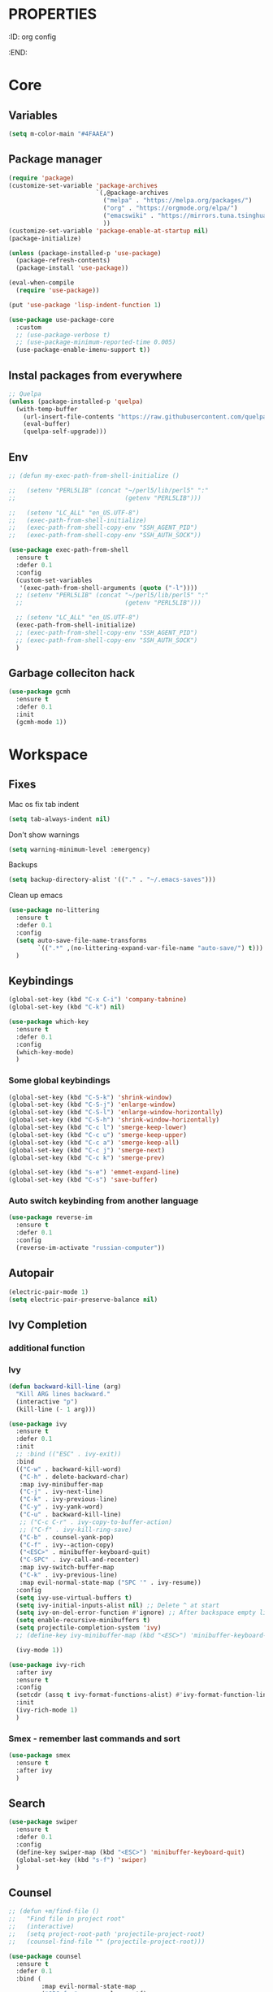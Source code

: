 * :PROPERTIES:
:ID:       org config
:END:

#+TITLE:
#+DESCRIOTION: My configuration in org mode format
#+ROAM_TAGS:
#+ID: org config
#+ACTIVE:


* Core
** Variables
#+BEGIN_SRC emacs-lisp
(setq m-color-main "#4FAAEA")
#+END_SRC

** Package manager
#+BEGIN_SRC emacs-lisp
  (require 'package)
  (customize-set-variable 'package-archives
                          `(,@package-archives
                            ("melpa" . "https://melpa.org/packages/")
                            ("org" . "https://orgmode.org/elpa/")
                            ("emacswiki" . "https://mirrors.tuna.tsinghua.edu.cn/elpa/emacswiki/")
                            ))
  (customize-set-variable 'package-enable-at-startup nil)
  (package-initialize)

  (unless (package-installed-p 'use-package)
    (package-refresh-contents)
    (package-install 'use-package))

  (eval-when-compile
    (require 'use-package))

  (put 'use-package 'lisp-indent-function 1)

  (use-package use-package-core
    :custom
    ;; (use-package-verbose t)
    ;; (use-package-minimum-reported-time 0.005)
    (use-package-enable-imenu-support t))
#+END_SRC

** Instal packages from everywhere
#+BEGIN_SRC emacs-lisp
  ;; Quelpa
  (unless (package-installed-p 'quelpa)
    (with-temp-buffer
      (url-insert-file-contents "https://raw.githubusercontent.com/quelpa/quelpa/master/quelpa.el")
      (eval-buffer)
      (quelpa-self-upgrade)))
#+END_SRC
** Env
#+BEGIN_SRC emacs-lisp
  ;; (defun my-exec-path-from-shell-initialize ()

  ;;   (setenv "PERL5LIB" (concat "~/perl5/lib/perl5" ":"
  ;;                              (getenv "PERL5LIB")))

  ;;   (setenv "LC_ALL" "en_US.UTF-8")
  ;;   (exec-path-from-shell-initialize)
  ;;   (exec-path-from-shell-copy-env "SSH_AGENT_PID")
  ;;   (exec-path-from-shell-copy-env "SSH_AUTH_SOCK"))

  (use-package exec-path-from-shell
    :ensure t
    :defer 0.1
    :config
    (custom-set-variables
     '(exec-path-from-shell-arguments (quote ("-l"))))
    ;; (setenv "PERL5LIB" (concat "~/perl5/lib/perl5" ":"
    ;;                            (getenv "PERL5LIB")))

    ;; (setenv "LC_ALL" "en_US.UTF-8")
    (exec-path-from-shell-initialize)
    ;; (exec-path-from-shell-copy-env "SSH_AGENT_PID")
    ;; (exec-path-from-shell-copy-env "SSH_AUTH_SOCK")
    )
#+END_SRC
** Garbage colleciton hack
#+BEGIN_SRC emacs-lisp
  (use-package gcmh
    :ensure t
    :defer 0.1
    :init
    (gcmh-mode 1))
#+END_SRC


* Workspace
** Fixes
Mac os fix tab indent
#+BEGIN_SRC emacs-lisp
  (setq tab-always-indent nil)

#+END_SRC

Don't show warnings
#+BEGIN_SRC emacs-lisp
(setq warning-minimum-level :emergency)
#+END_SRC

Backups
#+BEGIN_SRC emacs-lisp
(setq backup-directory-alist '(("." . "~/.emacs-saves")))
#+END_SRC
Clean up emacs
#+BEGIN_SRC emacs-lisp
  (use-package no-littering
    :ensure t
    :defer 0.1
    :config
    (setq auto-save-file-name-transforms
          `((".*" ,(no-littering-expand-var-file-name "auto-save/") t)))
    )
#+END_SRC




** Keybindings
#+BEGIN_SRC emacs-lisp
  (global-set-key (kbd "C-x C-i") 'company-tabnine)
  (global-set-key (kbd "C-k") nil)
#+END_SRC

#+BEGIN_SRC emacs-lisp
  (use-package which-key
    :ensure t
    :defer 0.1
    :config
    (which-key-mode)
    )
#+END_SRC
*** Some global keybindings
#+BEGIN_SRC emacs-lisp
(global-set-key (kbd "C-S-k") 'shrink-window)
(global-set-key (kbd "C-S-j") 'enlarge-window)
(global-set-key (kbd "C-S-l") 'enlarge-window-horizontally)
(global-set-key (kbd "C-S-h") 'shrink-window-horizontally)
(global-set-key (kbd "C-c l") 'smerge-keep-lower)
(global-set-key (kbd "C-c u") 'smerge-keep-upper)
(global-set-key (kbd "C-c a") 'smerge-keep-all)
(global-set-key (kbd "C-c j") 'smerge-next)
(global-set-key (kbd "C-c k") 'smerge-prev)

(global-set-key (kbd "s-e") 'emmet-expand-line)
(global-set-key (kbd "C-s") 'save-buffer)
#+END_SRC

*** Auto switch keybinding from another language
#+BEGIN_SRC emacs-lisp
  (use-package reverse-im
    :ensure t
    :defer 0.1
    :config
    (reverse-im-activate "russian-computer"))
#+END_SRC

** Autopair
#+BEGIN_SRC emacs-lisp
  (electric-pair-mode 1)
  (setq electric-pair-preserve-balance nil)
#+END_SRC


** Ivy Completion
*** additional function
*** Ivy
#+BEGIN_SRC emacs-lisp
  (defun backward-kill-line (arg)
    "Kill ARG lines backward."
    (interactive "p")
    (kill-line (- 1 arg)))

  (use-package ivy
    :ensure t
    :defer 0.1
    :init
    ;; :bind (("ESC" . ivy-exit))
    :bind
    (("C-w" . backward-kill-word)
     ("C-h" . delete-backward-char)
     :map ivy-minibuffer-map
     ("C-j" . ivy-next-line)
     ("C-k" . ivy-previous-line)
     ("C-y" . ivy-yank-word)
     ("C-u" . backward-kill-line)
     ;; ("C-c C-r" . ivy-copy-to-buffer-action)
     ;; ("C-f" . ivy-kill-ring-save)
     ("C-b" . counsel-yank-pop)
     ("C-f" . ivy--action-copy)
     ("<ESC>" . minibuffer-keyboard-quit)
     ("C-SPC" . ivy-call-and-recenter)
     :map ivy-switch-buffer-map
     ("C-k" . ivy-previous-line)
     :map evil-normal-state-map ("SPC '" . ivy-resume))
    :config
    (setq ivy-use-virtual-buffers t)
    (setq ivy-initial-inputs-alist nil) ;; Delete ^ at start
    (setq ivy-on-del-error-function #'ignore) ;; After backspace empty line prevent exit buffer
    (setq enable-recursive-minibuffers t)
    (setq projectile-completion-system 'ivy)
    ;; (define-key ivy-minibuffer-map (kbd "<ESC>") 'minibuffer-keyboard-quit)

    (ivy-mode 1))

  (use-package ivy-rich
    :after ivy
    :ensure t
    :config
    (setcdr (assq t ivy-format-functions-alist) #'ivy-format-function-line)
    :init
    (ivy-rich-mode 1)
    )
#+END_SRC

#+RESULTS:
: t


*** Smex - remember last commands and sort
#+BEGIN_SRC emacs-lisp
  (use-package smex
    :ensure t
    :after ivy
    )
#+END_SRC

** Search
#+BEGIN_SRC emacs-lisp
  (use-package swiper
    :ensure t
    :defer 0.1
    :config
    (define-key swiper-map (kbd "<ESC>") 'minibuffer-keyboard-quit)
    (global-set-key (kbd "s-f") 'swiper)
    )

#+END_SRC
** Counsel
#+BEGIN_SRC emacs-lisp
  ;; (defun +m/find-file ()
  ;;   "Find file in project root"
  ;;   (interactive)
  ;;   (setq project-root-path 'projectile-project-root)
  ;;   (counsel-find-file "" (projectile-project-root)))
#+END_SRC


#+BEGIN_SRC emacs-lisp
  (use-package counsel
    :ensure t
    :defer 0.1
    :bind (
           :map evil-normal-state-map
           ("SPC f r" . counsel-recentf)
           ("SPC SPC" . counsel-projectile-find-file)
           ("SPC /" . counsel-projectile-rg)
           :map counsel-mode-map
           ("C-k" . nil)
           )
    :config
    (define-key counsel-mode-map (kbd "C-k") 'ivy-previous-line-or-history)
    ;; (setq counsel-ag-base-command "ag --vimgrep -a %s")
    (counsel-mode 1)
    )


  (defun my-ivy-with-thing-at-point (cmd &optional dir)
    "Wrap a call to CMD with setting "
    (let ((ivy-initial-inputs-alist
           (list
            (cons cmd (thing-at-point 'symbol)))))
      (funcall cmd nil dir)))

  (defun counsel-projectile-rg-at-point ()
    "Ivy version of `projectile-rg', using."
    (interactive)
    (my-ivy-with-thing-at-point
     'counsel-projectile-rg
     ))

  (defun my-counsel-ag-from-here (&optional dir)
    "Start ag but from the directory the file is in (otherwise I would
          be using git-grep)."
    (interactive "D")
    (my-ivy-with-thing-at-point
     'counsel-rg
     (or dir (file-name-directory (buffer-file-name)))))

  (defun my-counsel-git-grep ()
    (interactive)
    (my-ivy-with-thing-at-point
     'counsel-git-grep))

  (use-package counsel-projectile
    :ensure t
    :after counsel
    :bind (
           :map evil-normal-state-map
           ;; ("SPC *" . my-counsel-ag-from-here)
           ("SPC f p" . counsel-projectile-recentf)
           ("SPC f P" . counsel-projectile-switch-project)
           ("SPC *" . my-counsel-git-grep))
    )
#+END_SRC

#+RESULTS:
: my-counsel-git-grep

** Perspective
#+BEGIN_SRC emacs-lisp
  (use-package perspective
    :ensure t
    :defer 0.1
    ;; :bind (:map evil-normal-state-map
    ;;             ("SPC TAB r" . persp-rename)
    ;;             ("SPC TAB n" . persp-next)
    ;;             ("SPC TAB p" . persp-prev)
    ;;             ("SPC TAB s" . persp-switch)
    ;;             ("SPC b b" . persp-ivy-switch-buffer)
    ;;             ("SPC TAB d" . persp-kill))   ; or use a nicer switcher, see below
    :init
    (persp-mode)
    :config
    (setq persp-state-default-file "~/.emacs.d/perspective_save")
    ;; Load all perspectives from the save file, and enable persp-mode.
    (persp-state-load "~/.emacs.d/perspective_save")
    (persp-switch "main")
    ;; Automatically save perspective session when Emacs exists.
    (add-hook 'kill-emacs-hook #'persp-state-save)
    )
#+END_SRC

#+RESULTS:
: persp-kill



** Treemacs
#+BEGIN_SRC emacs-lisp
  (use-package treemacs
    :ensure t
    :defer 0.1
    ;; :bind (:map treemacs-mode-map
    ;;             ("w" . treemacs-set-width)
    ;;             ("r" . treemacs-refresh)
    ;;             ("R" . treemacs-rename)
    ;;             ("yp" . treemacs-copy-absolute-path-at-point)
    ;;             ("SPC o p"   . treemacs)
    ;;             )
    :config
    (evil-define-key 'treemacs treemacs-mode-map (kbd "SPC o p") #'treemacs)
    (setq treemacs-width 50))


    (use-package treemacs-evil
      ;; :after (treemacs evil)
      :defer 0.1
      :ensure t
      :bind (:map evil-normal-state-map
                  ("SPC o p"   . treemacs)
                  ("SPC o P" . treemacs-find-file)))

    (use-package treemacs-projectile
      :after (treemacs projectile)
      :ensure t)


    (use-package treemacs-magit
      :after (treemacs magit)
      :ensure t)
#+END_SRC

** Projectile
#+BEGIN_SRC emacs-lisp
  (use-package projectile
    :ensure t
    :defer 0.1
    :custom
    ;; (projectile-enable-caching t)
    (projectile-track-known-projects-automatically nil)
    :init
    (projectile-global-mode +1)
    :config
    ;; (setq-default
    ;;  projectile-cache-file (expand-file-name ".projectile-cache" user-emacs-directory)
    ;;  projectile-known-projects-file (expand-file-name ".projectile-bookmarks" user-emacs-directory))
    (setq projectile-globally-ignored-files
          (append '(".pyc"
                    ".class"
                    "~")
                  projectile-globally-ignored-files))
    )
#+END_SRC

#+RESULTS:
: counsel-projectile-switch-project


** Evil - vim like navigation
Functions for evil binding
#+BEGIN_SRC emacs-lisp
  (defun kill-other-buffers ()
    "Kill all other buffers."
    (interactive)
    (mapc 'kill-buffer 
          (delq (current-buffer) 
                (remove-if-not 'buffer-file-name (buffer-list)))))
#+END_SRC
#+BEGIN_SRC emacs-lisp
  (use-package evil
    :ensure t
    :after evil-leader
    :bind
    (:map evil-normal-state-map
          ("SPC ." . find-file)
          ("SPC h v" . describe-variable)
          ("SPC h f" . describe-function)
          ("SPC b O" . kill-other-buff)
          ("SPC o t" . vterm-toggle-cd)
          ("SPC t l" . global-display-line-numbers-mode)
          ("SPC RET" . counsel-bookmark)
          ("SPC b n" . evil-buffer-new)
          ("SPC q" . kill-current-buffer)
          ;; Perspective keybindings
          ("SPC TAB r" . persp-rename)
          ("SPC TAB n" . persp-next)
          ("SPC TAB p" . persp-prev)
          ("SPC TAB s" . persp-switch)
          ("C-u" . evil-scroll-up)
          ("SPC b b" . persp-ivy-switch-buffer)
          ("SPC TAB d" . persp-kill)
          ("f" . avy-goto-char))
    :init
    (setq evil-want-keybinding nil)
    :config
    (setq-default evil-kill-on-visual-paste nil)
    (global-evil-leader-mode 1)
    ;; (setq evil-want-C-u-scroll t)
    (evil-mode 1)
    )
#+END_SRC

#+RESULTS:
: avy-goto-char

#+BEGIN_SRC emacs-lisp
  (use-package evil-matchit
    :ensure t
    :after evil-mode
    :init
    ;; :config
    ;; (evilmi-load-plugin-rules '(mhtml-mode) '(ng2-html-mode ng2-html))
    ;; (evilmi-load-plugin-rules '(html-mode) '(ng2-html-mode ng2-html))
    )
  (evilmi-load-plugin-rules '(ng2-html-mode) '(html))
  (global-evil-matchit-mode 1)
#+END_SRC

#+BEGIN_SRC emacs-lisp
  (use-package evil-collection
    :ensure t
    :after evil
    :config
    (evil-collection-init)
    )
#+END_SRC

#+BEGIN_SRC emacs-lisp
  (use-package evil-commentary
    :after evil
    :ensure t
    :config
    (evil-commentary-mode))
#+END_SRC

#+BEGIN_SRC emacs-lisp
  (use-package evil-surround
    :ensure t
    :defer 0.1
    :config (global-evil-surround-mode 1))
#+END_SRC


#+BEGIN_SRC emacs-lisp
  (use-package evil-leader
    :ensure t
    :defer 0.1
    :config
    (evil-leader/set-key
      "f" 'evil-find-char
      "b" 'evilem-motion-previous-line
      "p" 'prettier-prettify
      "k" 'save-buffer-without-dtw

      "d" 'dup-debug

      "o" 'org-mode
      "q" 'kill-current-buffer
      "v" 'vterm
      "`" 'vterm-toggle-cd
      "i" 'git-messenger:popup-message
      ;; "t" 'google-translate-at-point
      "t" 'google-translate-smooth-translate
      "T" 'google-translate-query-translate

      "a" 'counsel-org-agenda-headlines
      "c" 'dired-create-empty-file
      "p" 'my-format-all
      "s" 'publish-org-blog
      "g" 'dogears-go

      "h" 'lsp-ui-doc-show
      "e" 'lsp-treemacs-errors-list
      "r" 'treemacs-select-window
      )

    )
#+END_SRC
** AVY fast navigation
#+BEGIN_SRC emacs-lisp
  (use-package avy
    :ensure t
    :defer 0.1
    )
#+END_SRC

** Translate
#+BEGIN_SRC emacs-lisp
  (use-package google-translate
    :ensure t
    :defer 0.2
    :custom
    (google-translate-backend-method 'curl)
    :bind (:map google-translate-minibuffer-keymap
                ("C-j" . google-translate-next-translation-direction)
                ("C-k" . google-translate-next-translation-direction))
    :config
    (require 'google-translate-smooth-ui)
    (setq google-translate-translation-directions-alist
          '(("en" . "ru") ("ru" . "en")))
    (defun google-translate--search-tkk () "Search TKK." (list 430675 2721866130)))
#+END_SRC


** Bookmarks
#+BEGIN_SRC emacs-lisp
  (use-package bm
    :ensure t
    :defer 0.2
    :init
    (global-set-key (kbd "s-b") 'bm-toggle)
    (global-set-key (kbd "C-M-n") 'bm-next)
    (global-set-key (kbd "C-M-p") 'bm-previous)
    :config
    (setq bm-face
          '((((class grayscale)
              (background light)) (:background nil))
            (((class grayscale)
              (background dark))  (:background nil))
            (((class color)
              (background light)) (:foreground "red" :background nil))
            (((class color)
              (background dark))  (:foreground "red" :background nil)))
          )
    (define-key global-map [f8] 'bookmark-jump)
    (define-key global-map [f9] 'bookmark-set)


    (setq bookmark-default-file "~/.emacs.d/bookmarks")  ;;define file to use.
    (setq bookmark-save-flag 1)  ;save bookmarks to .emacs.bmk after each entry
    )
#+END_SRC


** Spellcheck
#+BEGIN_SRC emacs-lisp
  (setq ispell-program-name "aspell")
  ;; You could add extra option "--camel-case" for since Aspell 0.60.8
  ;; @see https://github.com/redguardtoo/emacs.d/issues/796
  (setq ispell-extra-args '("--sug-mode=ultra" "--lang=en_US" "--run-together" "--run-together-limit=16"))
#+END_SRC
Enable fllyspell for all texts modes

 #+BEGIN_SRC emacs-lisp
   (add-hook 'text-mode-hook 'flyspell-mode)
   (add-hook 'prog-mode-hook 'flyspell-prog-mode)
 #+END_SRC
 
*** Another spellchecker
 #+BEGIN_SRC emacs-lisp
   (use-package spell-fu
     :ensure t
     :defer 0.1
     ;; :init
     ;; (global-spell-fu-mode)
     :config
     (setq ispell-personal-dictionar "~/tmp)")
     (setq ispell-program-name "aspell")
     (setq ispell-dictionary "en")
     (setq-default spell-fu-faces-include
                   '(tree-sitter-hl-face:comment
                     tree-sitter-hl-face:doc
                     tree-sitter-hl-face:string
                     tree-sitter-hl-face:method
                     tree-sitter-hl-face:constant
                     tree-sitter-hl-face:function
                     tree-sitter-hl-face:variable
                     tree-sitter-hl-face:arguments
                     font-lock-comment-face
                     font-lock-doc-face
                     font-lock-string-face))
     )
 #+END_SRC

*** Automatic language picker
#+BEGIN_SRC emacs-lisp
  (use-package guess-language
    :ensure t
    :defer 0.1
    :config
    (setq guess-language-languages '(en ru))
    (setq guess-language-min-paragraph-length 35)
    )
#+END_SRC


** Rest client
#+BEGIN_SRC emacs-lisp
  (use-package restclient
    :ensure t
    :defer 0.1
    )
#+END_SRC

** GIT
#+BEGIN_SRC emacs-lisp
  (use-package git-gutter
    :ensure t
    :defer t
    :init
    (global-git-gutter-mode)
    (global-set-key (kbd "C-x p") 'git-gutter:previous-hunk)
    (global-set-key (kbd "C-x n") 'git-gutter:next-hunk)
    )
  (use-package git-gutter-fringe
    :ensure t
    :diminish git-gutter-mode
    :after git-gutter
    :demand fringe-helper
    :config
    ;; subtle diff indicators in the fringe
    ;; places the git gutter outside the margins.
    (setq-default fringes-outside-margins t)
    ;; thin fringe bitmaps
    (define-fringe-bitmap 'git-gutter-fr:added
      [224 224 224 224 224 224 224 224 224 224 224 224 224 224 224 224 224 224 224 224 224 224 224 224 224]
      nil nil 'center)
    (define-fringe-bitmap 'git-gutter-fr:modified
      [224 224 224 224 224 224 224 224 224 224 224 224 224 224 224 224 224 224 224 224 224 224 224 224 224]
      nil nil 'center)
    (define-fringe-bitmap 'git-gutter-fr:deleted
      [0 0 0 0 0 0 0 0 0 0 0 0 0 128 192 224 240 248]
      nil nil 'center))
#+END_SRC
  
#+BEGIN_SRC emacs-lisp
  (use-package magit
    :ensure t
    :defer t
    :bind
    (:map evil-normal-state-map
          ("SPC g g" . magit-status)
          :map magit-mode-map
          ("1" . nil)
          ("2" . nil)
          ("3" . nil)
          ("4" . nil))
    :config
    ;; Keymaps for exiting minibuffers like evil
    (define-key transient-map        "q" 'transient-quit-one)
    (define-key transient-edit-map   "q" 'transient-quit-one)
    (define-key transient-sticky-map "q" 'transient-quit-seq)
    ;; (setq magit-display-buffer-function #'magit-display-buffer-fullframe-status-v1)
    (setq magit-display-buffer-function #'magit-display-buffer-same-window-except-diff-v1)

    ;; (setq magit-git-debug t)
    ;; Open remote repo
    (defun parse-url (url)
      "convert a git remote location as a HTTP URL"
      (if (string-match "^http" url)
          url
        (replace-regexp-in-string "\\(.*\\)@\\(.*\\):\\(.*\\)\\(\\.git?\\)"
                                  "https://\\2/\\3"
                                  url)))
    (defun magit-open-repo ()
      "open remote repo URL"
      (interactive)
      (let ((url (magit-get "remote" "origin" "url")))
        (progn
          (browse-url (parse-url url))
          (message "opening repo %s" url))))


    (add-hook 'magit-mode-hook
              (lambda ()
                (local-set-key (kbd "o") 'magit-open-repo)))

    (defun forge-browse-buffer-file ()
      (interactive
       (browse-url
        (let
            ((rev (magit-get-current-branch))
             (repo (forge-get-repository 'stub))
             (file (file-relative-name buffer-file-name (projectile-project-root))))
          (forge--format repo "https://%h/%o/%n/blob/%r/%f"
                         `((?r . ,rev) (?f . ,file)))))))
    (defun ediff-copy-both-to-C ()
      (interactive)
      (ediff-copy-diff ediff-current-difference nil 'C nil
                       (concat
                        (ediff-get-region-contents ediff-current-difference 'A ediff-control-buffer)
                        (ediff-get-region-contents ediff-current-difference 'B ediff-control-buffer))))
    (defun add-d-to-ediff-mode-map () (define-key ediff-mode-map "d" 'ediff-copy-both-to-C))
    (add-hook 'ediff-keymap-setup-hook 'add-d-to-ediff-mode-map)

    )

  (use-package forge
    :ensure t
    :after magit
    :config
    ;; (setq auth-sources '((:source "~/.authinfo")))
    (setq auth-sources '("~/.authinfo"))
    (push '("git.palex-soft.com" "git.palex-soft.com/api/v4"
            "gpalex" forge-gitlab-repository)
          forge-alist)
    (add-to-list 'ghub-insecure-hosts "git.palex-soft.com/api/v4")
    )


  (use-package pretty-hydra
    :after git-messenger
    :ensure t
    :bind ("<f6>" . toggles-hydra/body)
    :config
    (setq centaur-icon t)                          ;
    (defun icons-displayable-p ()
      "Return non-nil if `all-the-icons' is displayable."
      (and centaur-icon
           (display-graphic-p)
           (require 'all-the-icons nil t)))
    (cl-defun pretty-hydra-title (title &optional icon-type icon-name
                                        &key face height v-adjust)
      "Add an icon in the hydra title."
      (let ((face (or face `(:foreground ,(face-background 'highlight))))
            (height (or height 1.0))
            (v-adjust (or v-adjust 0.0)))
        (concat
         (when (and (icons-displayable-p) icon-type icon-name)
           (let ((f (intern (format "all-the-icons-%s" icon-type))))
             (when (fboundp f)
               (concat
                (apply f (list icon-name :face face :height height :v-adjust v-adjust))
                " "))))
         (propertize title 'face face)))))

  (use-package git-messenger
    :ensure t
    :defer 0.1
    :bind (:map vc-prefix-map
                ("p" . git-messenger:popup-message)
                :map git-messenger-map
                ("m" . git-messenger:copy-message))
    :config
    (setq git-messenger:show-detail t
          git-messenger:use-magit-popup t)
    ;; :config
    (with-no-warnings
      (with-eval-after-load 'hydra
        (defhydra git-messenger-hydra (:color blue)
          ("s" git-messenger:popup-show "show")
          ("c" git-messenger:copy-commit-id "copy hash")
          ("m" git-messenger:copy-message "copy message")
          ("," (catch 'git-messenger-loop (git-messenger:show-parent)) "go parent")
          ("q" git-messenger:popup-close "quit")))

      (defun my-git-messenger:format-detail (vcs commit-id author message)
        (if (eq vcs 'git)
            (let ((date (git-messenger:commit-date commit-id))
                  (colon (propertize ":" 'face 'font-lock-comment-face)))
              (concat
               (format "%s%s %s \n%s%s %s\n%s  %s %s \n"
                       (propertize "Commit" 'face 'font-lock-keyword-face) colon
                       (propertize (substring commit-id 0 8) 'face 'font-lock-comment-face)
                       (propertize "Author" 'face 'font-lock-keyword-face) colon
                       (propertize author 'face 'font-lock-string-face)
                       (propertize "Date" 'face 'font-lock-keyword-face) colon
                       (propertize date 'face 'font-lock-string-face))
               (propertize (make-string 38 ?─) 'face 'font-lock-comment-face)
               message
               (propertize "\nPress q to quit" 'face '(:inherit (font-lock-comment-face italic)))))
          (git-messenger:format-detail vcs commit-id author message)))

      (defun my-git-messenger:popup-message ()
        "Popup message with `posframe', `pos-tip', `lv' or `message', and dispatch actions with `hydra'."
        (interactive)
        (let* ((vcs (git-messenger:find-vcs))
               (file (buffer-file-name (buffer-base-buffer)))
               (line (line-number-at-pos))
               (commit-info (git-messenger:commit-info-at-line vcs file line))
               (commit-id (car commit-info))
               (author (cdr commit-info))
               (msg (git-messenger:commit-message vcs commit-id))
               (popuped-message (if (git-messenger:show-detail-p commit-id)
                                    (my-git-messenger:format-detail vcs commit-id author msg)
                                  (cl-case vcs
                                    (git msg)
                                    (svn (if (string= commit-id "-")
                                             msg
                                           (git-messenger:svn-message msg)))
                                    (hg msg)))))
          (setq git-messenger:vcs vcs
                git-messenger:last-message msg
                git-messenger:last-commit-id commit-id)
          (run-hook-with-args 'git-messenger:before-popup-hook popuped-message)
          (git-messenger-hydra/body)
          (cond ((and (fboundp 'posframe-workable-p) (posframe-workable-p))
                 (let ((buffer-name "*git-messenger*"))
                   (posframe-show buffer-name
                                  :string popuped-message
                                  :left-fringe 8
                                  :right-fringe 8
                                  ;; :poshandler #'posframe-poshandler-window-top-right-corner
                                  :poshandler #'posframe-poshandler-window-top-right-corner
                                  ;; Position broken with xwidgets and emacs 28
                                  ;; :position '(-1 . 0)
                                  :y-pixel-offset 20
                                  :x-pixel-offset -20
                                  :internal-border-width 2
                                  :lines-truncate t
                                  :internal-border-color (face-foreground 'font-lock-comment-face)
                                  :accept-focus nil)
                   (unwind-protect
                       (push (read-event) unread-command-events)
                     (posframe-delete buffer-name))))
                ((and (fboundp 'pos-tip-show) (display-graphic-p))
                 (pos-tip-show popuped-message))
                ((fboundp 'lv-message)
                 (lv-message popuped-message)
                 (unwind-protect
                     (push (read-event) unread-command-events)
                   (lv-delete-window)))
                (t (message "%s" popuped-message)))
          (run-hook-with-args 'git-messenger:after-popup-hook popuped-message)))
      (advice-add #'git-messenger:popup-close :override #'ignore)
      ;; (advice-add #'git-messenger:popup-close :override #'(setq modal-opened 0))
      (advice-add #'git-messenger:popup-message :override #'my-git-messenger:popup-message)))
#+END_SRC

#+RESULTS:
: git-messenger:copy-message

*** Timemachine
#+BEGIN_SRC emacs-lisp
  (use-package git-timemachine
    :ensure t
    :bind (:map evil-normal-state-map ("SPC g t" . git-timemachine))
    :defer 0.1)
#+END_SRC

*** Smerge
#+BEGIN_SRC emacs-lisp
(defun smerge-try-smerge ()
  (save-excursion
    (goto-char (point-min))
    (when (re-search-forward "^<<<<<<< " nil t)
      (require 'smerge-mode)
      (smerge-mode 1))))
(add-hook 'find-file-hook 'smerge-try-smerge t)
(add-hook 'after-revert-hook 'smerge-try-smerge t)
#+END_SRC


** Undo
#+BEGIN_SRC emacs-lisp
  (use-package undo-tree
    :ensure t
    :after evil
    :config
    (setq undo-tree-auto-save-history t)
    (setq undo-tree-history-directory-alist '(("." . "~/tmp/undo")))
    (global-undo-tree-mode)
    (evil-set-undo-system 'undo-tree)
    )
#+END_SRC

** Terminal
#+BEGIN_SRC emacs-lisp
  (use-package vterm
    :ensure t
    :defer 0.1)

  (use-package vterm-toggle
    :ensure t
    :defer t
    :after vterm
    :config
    (setq vterm-toggle-scope 'project)
    )
#+END_SRC

** Recent files
#+BEGIN_SRC emacs-lisp
  (use-package recentf
    :ensure t
    :defer 0.1
    :config (progn (setq recentf-auto-cleanup 'never
                         recentf-max-menu-items 50
                         recentf-max-saved-items 400
                         recentf-save-file
                         (expand-file-name ".recentf" user-emacs-directory))
                   (recentf-mode t)
                   (add-hook 'find-file-hook 'recentf-save-list)
                   ))
#+END_SRC

** Folding
*** Global folding
#+BEGIN_SRC emacs-lisp
    ;; (define-globalized-minor-mode global-hs-minor-mode
    ;;   hs-minor-mode hs-minor-mode)

    ;; (global-hs-minor-mode 1)

    (use-package origami
      :ensure t
      :defer 0.t
      :init
      (global-origami-mode 1)
      )
#+END_SRC
*** Html Folding
#+BEGIN_SRC emacs-lisp
(defun mhtml-forward (arg)
  (interactive "P")
  (pcase (get-text-property (point) 'mhtml-submode)
    ('nil (sgml-skip-tag-forward 1))
    (submode (forward-sexp))))

;; Adds the tag and curly-brace detection to hs-minor-mode for mhtml.
(add-to-list 'hs-special-modes-alist
             '(mhtml-mode
               "{\\|<[^/>]*?"
               "}\\|</[^/>]*[^/]>"
               "<!--"
               mhtml-forward
               nil))
#+END_SRC
** Seeesions
#+BEGIN_SRC emacs-lisp
  ;; (use-package session
  ;;   :ensure t
  ;;   :defer 0.1
  ;;   :config
  ;;   (add-hook 'after-init-hook 'session-initialize)
  ;;   )
      #+END_SRC



* Visual
** Colors
*** Highlight color of hex strings
#+BEGIN_SRC emacs-lisp
  (use-package rainbow-mode
    :ensure t
    :hook ((css-mode . rainbow-mode) (scss-mode . rainbow-mode) ())
    :defer 0.1
    :config
    )
  #+END_SRC
*** Brackets color
#+BEGIN_SRC emacs-lisp
  (use-package rainbow-delimiters
    :hook ((go-mode typescript-mode js-mode scss-mode json-mode) . rainbow-delimiters-mode)
    :ensure t
    :defer 0.1)
#+END_SRC


** Theme
#+BEGIN_SRC emacs-lisp

  (use-package doom-themes
    :ensure t
    :defer 0.1
    :config
    ;; Global settings (defaults)
    (setq doom-themes-enable-bold t    ; if nil, bold is universally disabled
    doom-themes-enable-italic t) ; if nil, italics is universally disabled
    (load-theme 'doom-moonlight t)

    ;; Enable flashing mode-line on errors
    (doom-themes-visual-bell-config)
    ;; Enable custom neotree theme (all-the-icons must be installed!)
    (doom-themes-neotree-config)
    ;; or for treemacs users
    (setq doom-themes-treemacs-theme "doom-atom") ; use "doom-colors" for less minimal icon theme
    (doom-themes-treemacs-config)
    ;; Corrects (and improves) org-mode's native fontification.
    ;; (doom-themes-org-config)

    :bind (:map evil-normal-state-map ("SPC h t" . load-theme))
    )
#+END_SRC

*** Theme switcher
#+BEGIN_SRC emacs-lisp
  (use-package heaven-and-hell
    :ensure t
    :after doom-themes
    :config
    (setq heaven-and-hell-theme-type 'dark) ;; Omit to use light by default
    (setq heaven-and-hell-themes
          ;; '((light . zaiste)
          '((light . zaiste)
            (dark . doom-moonlight))) ;; Themes can be the list: (dark . (tsdh-dark wombat))
    ;; Optionall, load themes without asking for confirmation.
    (setq heaven-and-hell-load-theme-no-confirm t)
    :hook (after-init . heaven-and-hell-init-hook)
    :bind (("C-c <f6>" . heaven-and-hell-load-default-theme)
           ("<f5>" . heaven-and-hell-toggle-theme)))
#+END_SRC

**


** Configs
#+BEGIN_SRC emacs-lisp
  (scroll-bar-mode -1)
  (menu-bar-mode -1)
  (if window-system
      (tool-bar-mode -1)
    )
  (setq inhibit-splash-screen t)
  (set-default 'truncate-lines t)
  (add-to-list 'default-frame-alist '(ns-transparent-titlebar . t))
  (set-frame-parameter (selected-frame) 'alpha '(90 . 90))
  (add-to-list 'default-frame-alist '(alpha . (90 . 90)))
  (setq-default left-margin-width 4 right-margin-width 4)

#+END_SRC
** Fonts and ligatures
#+BEGIN_SRC emacs-lisp
  (use-package unicode-fonts
    :ensure t
    :config
    (unicode-fonts-setup))


  (set-frame-font "JetBrainsMono Nerd Font 14" nil t)

  ;; Ligatures
  (defconst jetbrains-ligature-mode--ligatures
    '("-->" "//" "/**" "/*" "*/" "<!--" ":=" "->>" "<<-" "->" "<-"
      "<=>" "==" "!=" "<=" ">=" "=:=" "!==" "&&" "||" "..." ".."
      "|||" "///" "&&&" "===" "++" "--" "=>" "|>" "<|" "||>" "<||"
      "|||>" "<|||" ">>" "<<" "::=" "|]" "[|" "{|" "|}"
      "[<" ">]" ":?>" ":?" "/=" "[||]" "!!" "?:" "?." "::"
      "+++" "??" "###" "##" ":::" "####" ".?" "?=" "=!=" "<|>"
      "<:" ":<" ":>" ">:" "<>" "***" ";;" "/==" ".=" ".-" "__"
      "=/=" "<-<" "<<<" ">>>" "<=<" "<<=" "<==" "<==>" "==>" "=>>"
      ">=>" ">>=" ">>-" ">-" "<~>" "-<" "-<<" "=<<" "---" "<-|"
      "<=|" "/\\" "\\/" "|=>" "|~>" "<~~" "<~" "~~" "~~>" "~>"
      "<$>" "<$" "$>" "<+>" "<+" "+>" "<*>" "<*" "*>" "</>" "</" "/>"
      "<->" "..<" "~=" "~-" "-~" "~@" "^=" "-|" "_|_" "|-" "||-"
      "|=" "||=" "#{" "#[" "]#" "#(" "#?" "#_" "#_(" "#:" "#!" "#="
      "&="))

  (sort jetbrains-ligature-mode--ligatures (lambda (x y) (> (length x) (length y))))

  (dolist (pat jetbrains-ligature-mode--ligatures)
    (set-char-table-range composition-function-table
                          (aref pat 0)
                          (nconc (char-table-range composition-function-table (aref pat 0))
                                 (list (vector (regexp-quote pat)
                                               0
                                               'compose-gstring-for-graphic)))))

#+END_SRC
** Icons for dependencies
#+BEGIN_SRC emacs-lisp

  (use-package all-the-icons
    :ensure t
    :defer 0.5s)

  (use-package all-the-icons-ivy
    :init (add-hook 'after-init-hook 'all-the-icons-ivy-setup))

  (use-package all-the-icons-dired
    :ensure t
    :defer 0.2)

  (use-package treemacs-icons-dired
    :after (treemacs dired)
    :ensure t
    :config (treemacs-icons-dired-mode))

  (use-package all-the-icons-ivy-rich
    :ensure t
    :after (counsel-projectile)
    :init
    (all-the-icons-ivy-rich-mode 1))

#+END_SRC
** Modeline
#+BEGIN_SRC emacs-lisp
  (use-package doom-modeline
    :ensure t
    :defer t
    :init
    (doom-modeline-mode 1)
    :config
    (setq doom-modeline-project-detection 'project)
    (setq doom-modeline-icon (display-graphic-p))
    (setq auto-revert-check-vc-info t)
    (setq doom-modeline-major-mode-icon t)
    (setq doom-modeline-major-mode-color-icon t)
    (setq doom-modeline-buffer-file-name-style 'file-name)
    )
#+END_SRC

Very imporant cat
#+BEGIN_SRC emacs-lisp
  (use-package nyan-mode
    :init
    (nyan-mode))
#+END_SRC

** Ivy posframe
#+BEGIN_SRC emacs-lisp
  (use-package ivy-posframe
    :ensure t
    :after ivy
    :diminish
    :custom-face
    (ivy-posframe-border ((t (:background ,m-color-main))))
    :init
    (ivy-posframe-mode 1)
    :config
    (setq ivy-posframe-display-functions-alist '((t . ivy-posframe-display))
          ivy-posframe-height-alist '((t . 20))
          ivy-posframe-height 20
          ;; ivy-posframe-border (t (:background m-color-main))
          ivy-posframe-parameters '((internal-border-width . 2) (left-fringe . 18) (right-fringe . 18) )
          )
    (defun ivy-posframe-get-size ()
      "The default functon used by `ivy-posframe-size-function'."
      (list
       :height ivy-posframe-height
       :width ivy-posframe-width
       :min-height (or ivy-posframe-min-height
                       (let ((height (+ ivy-height 1)))
                         (min height (or ivy-posframe-height height))))
       :min-width (or ivy-posframe-min-width
                      (let ((width (round (* (frame-width) 0.85))))
                        (min width (or ivy-posframe-width width))))))

    )
#+END_SRC

#+RESULTS:
: t

** Time track
#+BEGIN_SRC emacs-lisp
  (use-package wakatime-mode
    :ensure t
    :config
    (global-wakatime-mode)
    )
#+END_SRC
** Indent guide
#+BEGIN_SRC emacs-lisp
  (use-package indent-guide
    :ensure t
    :defer 0.1
    :init
    (indent-guide-global-mode 1)
    :custom-face
    (indent-guide-face ((t (:foreground "#7592e8" :slant normal))))

    :config
    (setq indent-guide-threshold 0)
    (setq indent-guide-char "¦")
    ;; (set-face-attribute 'indent-guide-face nil
    ;;                     :foreground "#d2ecff")

    ;; (set-face-foreground 'indent-guide-face "red")
    (add-hook 'ng2-html-mode 'indent-guide-mode)
    (add-hook 'ng2-ts-mode 'indent-guide-mode)
    (add-hook 'yaml-mode 'indent-guide-mode)
    (add-hook 'html-mode 'indent-guide-mode)
    (add-hook 'python-mode 'indent-guide-mode)
    (add-hook 'web-mode 'indent-guide-mode)
    (add-hook 'scss-mode 'indent-guide-mode)
    (add-hook 'css-mode 'indent-guide-mode)
    (add-hook 'go-mode 'indent-guide-mode)
    )
#+END_SRC
** Presentation
#+BEGIN_SRC emacs-lisp
  (use-package presentation
    :ensure t
    :bind (:map evil-normal-state-map ("SPC t b" . presentation-mode))
    :defer 0.1)
#+END_SRC


* Programming
** Common
#+BEGIN_SRC emacs-lisp
  (setq-default tab-width 2)
#+END_SRC
** Tree sitter, better syntax highlight
#+BEGIN_SRC emacs-lisp
  (use-package tree-sitter-langs
    :ensure t
    :defer 0.1
    )
  (use-package tree-sitter
    :ensure t
    :after tree-sitter-langs
    :hook ((typescript-mode . tree-sitter-hl-mode)
           (js-mode . tree-sitter-hl-mode)
           (go-mode . tree-sitter-hl-mode)
           (python-mode . tree-sitter-hl-mode)
           (ng2-mode . tree-sitter-hl-mode))
    :config
    (setq js-indent-level 2)
    (push '(ng2-html-mode . html) tree-sitter-major-mode-language-alist)
    (push '(ng2-ts-mode . typescript) tree-sitter-major-mode-language-alist)
    (global-tree-sitter-mode)
    )
#+END_SRC
** Highlight todo
#+BEGIN_SRC emacs-lisp
  (use-package hl-todo
    :ensure t
    :defer 0.1
    :config
    (setq hl-todo-keyword-faces
          '(("TODO"   . "#FF0000")
            ("FIXME"  . "#FF0000")
            ("DEBUG"  . "#A020F0")
            ("GOTCHA" . "#FF4500")
            ("STUB"   . "#1E90FF")))
    (global-hl-todo-mode 1))
#+END_SRC

** Snippets
#+BEGIN_SRC emacs-lisp
  (use-package yasnippet
    :ensure t
    :after company
    :init
    (yas-global-mode 1)
    :config

    (setq yas-snippet-dirs
          '("~/doom.d/snippets"                 ;; personal snippets
            ))
    ;; (defvar company-mode/enable-yas t
    ;;   "Enable yasnippet for all backends.")

    ;; (defun company-mode/backend-with-yas (backend)
    ;;   (if (or (not company-mode/enable-yas) (and (listp backend) (member 'company-yasnippet backend)))
    ;;       backend
    ;;     (append (if (consp backend) backend (list backend))
    ;;             '(:with company-yasnippet))))

    ;; (setq company-backends (mapcar #'company-mode/backend-with-yas company-backends))
    (global-set-key (kbd "C-c C-s") 'yas-new-snippet)
    (yas-reload-all)
    )
#+END_SRC
** Company mode
*** Company
#+BEGIN_SRC emacs-lisp
  (use-package company
    :ensure t
    :defer 0.1
    :bind (:map company-active-map
                ("C-j" . company-select-next)
                ("C-k" . company-select-previous)
                :map company-mode-map
                ("TAB" . nil)
                ("C-x C-i" . 'company-complete-common)
                ("C-x C-o" . 'company-capf))
    :init
    (global-company-mode t)
    :config
    (setq company-idle-delay 0.2))

#+END_SRC

*** Tabnine
#+BEGIN_SRC emacs-lisp
  (use-package company-tabnine
    :ensure t
    :after company
    :bind(:map evil-insert-state-map
               ("C-x C-i" . company-tabnine))
    :config
    (add-to-list 'company-backends #'company-capf #'company-tabnine))
#+END_SRC

** LSP
#+BEGIN_SRC emacs-lisp
  (use-package lsp-mode
    :ensure t
    :defer 0.1
    :hook ((js-mode . lsp)
           (go-mode . lsp)
           (javascript-mode . lsp)
           (web-mode . lsp)
           (vue-mode . lsp))
    :custom
    (lsp-rust-analyzer-cargo-watch-command "clippy")
    (lsp-eldoc-render-all t)
    (lsp-idle-delay 0.3)
    (lsp-rust-analyzer-server-display-inlay-hints t)
    (lsp-enable-on-type-formatting nil)

    (lsp-signature-auto-activate nil)

    ;; (add-hook 'before-save-hook #'lsp-format-buffer t t)
    ;; :init
    ;; (setq lsp-signature-auto-activate nil)
    :config
    (setq lsp-eldoc-hook nil)           ;; doesn't seem to work
    (fmakunbound 'lsp-signature-activate)
    (defun lsp-signature-activate ()
      (message nil)
      )
    (setenv "GOPATH" (concat (getenv "HOME") "/go"))
    (setenv "PATH" (concat (getenv "HOME") "/go/bin"))
    (defun lsp-go-install-save-hooks ()
      (add-hook 'before-save-hook #'lsp-format-buffer t t)
      (add-hook 'before-save-hook #'lsp-organize-imports t t))
    (add-hook 'go-mode-hook #'lsp-go-install-save-hooks)
    (add-hook 'go-mode-hook '(lambda () (setq lsp-diagnostic-package :none)))
    (setq lsp-modeline-diagnostics-scope :workspace)
    (setq lsp-file-watch-threshold 4000)
    (setq lsp-ui-sideline-show-code-actions nil)
    ;; (setq lsp-print-performance t)
    (setq lsp-idle-delay 0.500)
    (setq lsp-enable-file-watchers nil) ;; boost performance ?
    )
#+END_SRC
** LSP UI
#+BEGIN_SRC emacs-lisp
  (use-package lsp-ui
    :ensure t
    :after lsp
    :hook (lsp-mode . lsp-ui-mode)
    :config
    ;; (setq lsp-ui-doc-position 'top)
    ;; (setq lsp-ui-doc-max-width 180)
    ;; (setq lsp-ui-sideline-show-hover t)
    (setq lsp-ui-sideline-diagnostic-max-line-length 200)
    (setq lsp-ui-sideline-diagnostic-max-lines 5)
    ;; (setq lsp-ui-sideline-show-symbol t)
    ;; (setq lsp-ui-doc-alignment 'window)
    (setq lsp-diagnostic-clean-after-change t)
    (setq lsp-ui-doc-delay 1.5)
    (setq lsp-ui-doc-show-with-mouse nil)
    (setq lsp-ui-doc-border m-color-main)
    ;; (setq lsp-ui-doc-delay 0.8)
    ;; (setq lsp-ui-doc-use-webkit t)
    ;; (setq lsp-ui-doc-use-childframe t)
    ;; (setq lsp-ui-sideline-show-code-actions nil)
    (add-hook 'before-save-hook #'+format/buffer nil t)
    :init
    (setq lsp-ui-sideline-diagnostic-max-lines 5)
    )
#+END_SRC
** Autoformat
#+BEGIN_SRC emacs-lisp
  (use-package prettier-js
    :ensure t
    :defer 0.1
    :hook ((ng2-html-mode . prettier-js-mode)
           (ng2-ts-mode . prettier-js-mode)
           (js-mode . prettier-js-mode))
    )

  (defun my-format-all ()
    "Format code and org mode blocks"
    (interactive)
    (if (and (eq major-mode 'org-mode)
             (org-in-src-block-p t))
        (format-org-mode-block)
      (format-all-buffer)
      ))
  (use-package format-all
    :ensure t
    :defer 0.1
    :init
    (setq formatters '((typescript-mode . "prettier") (js-mode . "prettier") (go-mode "gofmt")))
    (format-all-mode 1))
#+END_SRC
** Flycheck
#+BEGIN_SRC emacs-lisp
  (use-package flycheck
    :ensure t
    :init (global-flycheck-mode))
#+END_SRC
** Debug
#+BEGIN_SRC emacs-lisp
  (use-package dap-mode
    :ensure t
    :defer 0.1)
#+END_SRC


** JS
#+BEGIN_SRC emacs-lisp
  (use-package js
    :ensure t
    :defer 0.1
    :hook (js-mode . lsp-mode)
    :init
    (setenv "TSSERVER_LOG_FILE" "/tmp/tsserver.log")
    )
#+END_SRC

** Typescript
#+BEGIN_SRC emacs-lisp
  (use-package ts-mode
    :ensure t
    :defer 0.1
    :config
    (setq typescript-indent-level 2)
    (add-to-list 'auto-mode-alist '("\.ts\'" . typescript-mode))

    )
#+END_SRC

** Angular
#+BEGIN_SRC emacs-lisp
  (use-package ng2-mode
    :ensure t
    :after ts-mode
    :config
    (setq read-process-output-max (* 1024 1024))

    (setq lsp-clients-angular-language-server-command
          '("node"
            "/usr/local/lib/node_modules/@angular/language-server"
            "--ngProbeLocations"
            "/usr/local/lib/node_modules"
            "--tsProbeLocations"
            "/usr/local/lib/node_modules"
            "--stdio"))

    )

  (defun init-angular-env ()
    (add-hook 'typescript-mode-hook #'lsp)
    (add-hook 'typescript-mode-hook #'prettier-js-mode)
    (add-hook 'ng2-html-mode-hook #'lsp)
    (add-hook 'ng2-mode #'lsp)
    )

  (with-eval-after-load 'typescript-mode (init-angular-env))
  (with-eval-after-load 'ng2-html (init-angular-env))
#+END_SRC

** Css
#+BEGIN_SRC emacs-lisp
  (use-package scss-mode
    :ensure t
    :defer 0.1
    :hook ((scss-mode . lsp-mode)))
  ;; (with-eval-after-load 'css-mode
  ;;   (defun revert-buffer-no-confirm ()
  ;;     "Revert buffer without confirmation."
  ;;     (interactive)
  ;;     (revert-buffer :ignore-auto :noconfirm))

  ;;   (defun run-sass-auto-fix ()
  ;;     "Run sass auto fix if cli tool exist"
  ;;     (interactive)
  ;;     (let ((default-directory (file-name-directory buffer-file-name)))
  ;;       (shell-command "sass-lint-auto-fix")
  ;;       (revert-buffer-no-confirm)
  ;;       (message "SASS FORMATTED")
  ;;       ))
  ;;   (add-hook 'scss-mode-hook '(lambda () (add-hook 'after-save-hook #'run-sass-auto-fix t t)))
  ;;   )

#+END_SRC


** Golang
#+BEGIN_SRC emacs-lisp
  (use-package go-mode
    :ensure t
    :defer t
    :hook (go-mode . lsp-mode))
#+END_SRC

#+BEGIN_SRC emacs-lisp
  ;; (use-package dap-go
  ;;   :ensure t
  ;;   :after go-mode
  ;;   :config
  ;;   (require 'dap-ui)
  ;;   (setq dap-auto-configure-features '(sessions locals controls tooltip))
  ;;   (set-fringe-style (quote (14 . 10))) ;; Left breakpoint sqr size ;
  ;;   )

#+END_SRC

** Python
#+BEGIN_SRC emacs-lisp
  (use-package pipenv
    :ensure t
    :defer 0.1
    :hook (python-mode . pipenv-mode)
    :config
    (setenv "WORKON_HOME" (concat (getenv "HOME") "/.local/share/virtualenvs"))
    (setq
     pipenv-projectile-after-switch-function
     #'pipenv-projectile-after-switch-extended))

  (use-package pyvenv
    :ensure t
    :defer 0.1
    :demand t
    :config
    (setq pyvenv-workon "social-network-promotion-qKnIBgNK")  ; Default venv
    (pyvenv-tracking-mode 1))

  (use-package python-mode
    :ensure t
    :defer 0.1
    :config
    (add-hook 'python-mode-hook
              (lambda ()
                (setq tab-width 4)
                (setq python-indent-offset 4)
                (setq global-flycheck-mode 1)
                )
              )
    )

  (use-package lsp-python-ms
    :ensure t
    :defer 0.1
    :init (setq lsp-python-ms-auto-install-server t)
    :hook (python-mode . (lambda ()
                           (require 'lsp-python-ms)
                           (lsp))))
#+END_SRC

** Rust
#+BEGIN_SRC emacs-lisp
  (setq lsp-ui-sideline-diagnostic-max-lines 4)
  (use-package rustic
    :ensure t
    :defer 0.1
    :bind (:map rustic-mode-map
                ("M-j" . lsp-ui-imenu)
                ("M-?" . lsp-find-references)
                ("C-c C-c l" . flycheck-list-errors)
                ("C-c C-c a" . lsp-execute-code-action)
                ("C-c C-c r" . lsp-rename)
                ("C-c C-c q" . lsp-workspace-restart)
                ("C-c C-c Q" . lsp-workspace-shutdown)
                ("C-c C-c s" . lsp-rust-analyzer-status))
    :config
    ;; uncomment for less flashiness
    ;; (setq lsp-eldoc-hook nil)
    ;; (setq lsp-enable-symbol-highlighting nil)
    ;; (setq lsp-signature-auto-activate nil)

    ;; comment to disable rustfmt on save
    (setq rustic-format-on-save t
          rustic-format-display-method 'ignore)
    (add-hook 'rustic-mode-hook 'rk/rustic-mode-hook))

  (defun rk/rustic-mode-hook ()
    ;; so that run C-c C-c C-r works without having to confirm, but don't try to
    ;; save rust buffers that are not file visiting. Once
    ;; https://github.com/brotzeit/rustic/issues/253 has been resolved this should
    ;; no longer be necessary.
    (when buffer-file-name
      (setq-local buffer-save-without-query t)))

#+END_SRC

** Vue js
#+BEGIN_SRC emacs-lisp
  (add-hook 'before-save-hook #'+format/buffer nil t)
  (use-package web-mode
    :ensure t
    :defer 0.1
    :config
    (add-to-list 'auto-mode-alist '("\\.vue\\'" . web-mode))
    (flycheck-add-mode 'javascript-eslint 'web-mode)

    (add-hook 'web-mode-hook '(lambda () (setq lsp-diagnostic-package :none)))
    (add-hook 'web-mode-hook #'company-mode)
    (add-hook 'web-mode-hook #'flycheck-mode)
    (add-hook 'web-mode-hook #'prettier-js-mode)
    (add-hook 'web-mode-hook #'lsp)
    (add-hook 'lsp-mode-hook 'lsp-ui-mode)
    ;; (flycheck-add-next-checker 'typescript-tide '(warning . typescript-tslint) 'append)
    (flycheck-add-mode 'typescript-tslint 'web-mode)
    ;; (flycheck-add-next-checker 'typescript-tide)
    ;; (flycheck-add-next-checker 'typescript-tide '(warning . typescript-tslint) 'append)
    ;; (flycheck-add-mode 'lsp-ui 'web-mode)


    ;; (add-hook 'web-mode-hook 'my-flycheck-setup)

    (setq-default indent-tabs-mode nil)
    (setq web-mode-code-indent-offset 2)
    (setq web-mode-css-indent-offset 2)
    (setq typescript-indent-level 2)

    (setq mmm-vue-html-mode-exit-hook (lambda ()
                                        (message "Run when leaving vue-html mode")
                                        (emmet-mode -1)))
    (setq mmm-vue-html-mode-enter-hook (lambda ()
                                         (message "Run when entering vue-html mode")
                                         (emmet-mode 1)))
    )

#+END_SRC

** Emmet
#+BEGIN_SRC emacs-lisp
  (use-package emmet-mode
    :hook ((scss-mode . emmet-mode) (css-mode . emmet-mode) (ng2-html-mode . emmet-mode) (html-mode . emmet-mode))
    :ensure t
    :defer 0.1
    ;; :config
    ;; (setq emmet-move-cursor-between-quotes t)
    )
#+END_SRC

** Json
#+BEGIN_SRC emacs-lisp
  (use-package json-mode
    :ensure t
    :defer 0.2
    )
#+END_SRC

* CI/CD devops
** Docker (compose)
#+BEGIN_SRC emacs-lisp
  (use-package docker-compose-mode
    :ensure t
    :defer 0.1)

  (use-package dockerfile-mode
    :ensure t
    :defer 0.1)
#+END_SRC
** Jenkins
#+BEGIN_SRC emacs-lisp
  (use-package jenkinsfile-mode
      :ensure t
      :defer 0.1
      :config
      )
      #+END_SRC




* Org mode
** Dependency
#+BEGIN_SRC emacs-lisp
  (use-package ox-json
    :ensure t
    :defer 0.1)
#+END_SRC

** Org
#+BEGIN_SRC emacs-lisp
  (add-hook 'org-mode-hook (lambda ()
                             "Beautify Org Checkbox Symbol"
                             (push '("[ ]" .  "☐") prettify-symbols-alist)
                             (push '("[X]" . "☑" ) prettify-symbols-alist)
                             (push '("[-]" . "❍" ) prettify-symbols-alist)
                             (push '("#+BEGIN_SRC" . "↦" ) prettify-symbols-alist)
                             (push '("#+END_SRC" . "⇤" ) prettify-symbols-alist)
                             (push '("#+BEGIN_EXAMPLE" . "↦" ) prettify-symbols-alist)
                             (push '("#+END_EXAMPLE" . "⇤" ) prettify-symbols-alist)
                             (push '("#+BEGIN_QUOTE" . "↦" ) prettify-symbols-alist)
                             (push '("#+END_QUOTE" . "⇤" ) prettify-symbols-alist)
                             (push '("#+begin_quote" . "↦" ) prettify-symbols-alist)
                             (push '("#+end_quote" . "⇤" ) prettify-symbols-alist)
                             (push '("#+begin_example" . "↦" ) prettify-symbols-alist)
                             (push '("#+end_example" . "⇤" ) prettify-symbols-alist)
                             (push '("#+begin_src" . "↦" ) prettify-symbols-alist)
                             (push '("#+end_src" . "⇤" ) prettify-symbols-alist)
                             (prettify-symbols-mode)))

  (use-package org-indent
    :ensure nil
    :defer t
    :init
    (add-hook 'org-mode-hook 'org-indent-mode))

  (use-package ob-restclient
    :ensure t
    :defer 0.1)
  (defun format-org-mode-block ()
    "Format org mode code block"
    (interactive "p")
    ;; (execute-kbd-macro (kbd "C-c ' C-x h C-M-\\ C-c '"))
    ;; (execute-kbd-macro (read-kbd-macro "C-c ' C-x h C-M-\\ C-c '"))
     (org-edit-special)
     (format-all-ensure-formatter)
     (format-all-buffer)
     (org-edit-src-exit)
    )

  (use-package org
    :mode (("\\.org$" . org-mode))
    :ensure t
    ;; :bind
    ;; (:map org-mode-map ("C-o f" . format-org-mode-block))
    :config
    (progn
      (define-key org-mode-map "\C-x a f" "\C-x h \C-M-\\ \C-c")
      (org-babel-do-load-languages
       'org-babel-load-languages
       '((restclient . t)))
      (custom-set-faces
       '(org-level-1 ((t (:inherit outline-1 :height 2.0))))
       '(org-level-2 ((t (:inherit outline-2 :height 1.5))))
       '(org-level-3 ((t (:inherit outline-3 :height 1.25))))
       '(org-level-4 ((t (:inherit outline-4 :height 1.1))))
       '(org-level-5 ((t (:inherit outline-5 :height 1.0))))
       )
      (add-to-list 'org-tag-faces '("@.*" . (:foreground "red")))

      (org-babel-do-load-languages
       'org-babel-load-languages
       '((restclient . t)))


      (defun publish-org-blog()
        "Publish this note to du-blog!"
        (interactive)

        (message (concat
                  "node /Users/darkawower/projects/pet/it-blog/emacs-blog/index.js"
                  (buffer-file-name)))
        (shell-command
         (concat
          "node /Users/darkawower/projects/pet/it-blog/emacs-blog/index.js "
          (buffer-file-name))
         ))

      (setenv "NODE_PATH"
              (concat
               (getenv "HOME") "/org-node/node_modules"  ":"
               (getenv "NODE_PATH")
               )
              )

      (org-babel-do-load-languages
       'org-babel-load-languages
       '((js . t)))

      (defun org-babel-execute:typescript (body params)
        (let ((org-babel-js-cmd "npx ts-node < "))
          (org-babel-execute:js body params)))

      (defvar org-babel-js-function-wrapper
        ""
        "Javascript code to print value of body.")
      )
    )

  ;; (with-eval-after-load 'org
  ;;   (define-key org-mode-map "\C-x \Cp" ))
  #+END_SRC

** Beautiful ligatures
#+BEGIN_SRC emacs-lisp
  (use-package org-superstar
    :ensure t
    :defer 0.1
    ;; :after org
    :hook ((org-mode . org-superstar-mode)
           )
    :config
    (setq org-directory "~/Yandex.Disk.localized/org")
    (setq org-agenda-files '("~/Yandex.Disk.localized/org/articles"))
    (setq org-agenda-files '("~/Yandex.Disk.localized/org/strudy"))
    (setq org-agenda-files (directory-files-recursively "~/Yandex.Disk.localized/org/" "\\.org$"))

    )
#+END_SRC
** Org roam

#+BEGIN_SRC emacs-lisp


  (use-package org-roam
    :ensure t
    :defer 0.1
    :bind (:map evil-normal-state-map ("SPC n r f" . org-roam-node-find))
    :init
    (setq org-roam-v2-ack t)
    :config
    (cl-defmethod org-roam-node-compositetitle ((node org-roam-node))
      "Return customized title of roam node"
      (let* ((tags (org-roam-node-tags node))
             (title (org-roam-node-title node)))
        (if (not tags)
            title
          (setq joined-text (string-join tags ", "))
          (concat (propertize (format "(%s) " joined-text) 'face `(:foreground ,m-color-main :weight bold :slant italic)) title)
          )
        )
      )
    ;; (message m-color-main)
    (setq org-roam-completion-system 'ivy)
    (setq org-roam-node-display-template "${compositetitle:100}")
    (setq org-roam-directory "~/Yandex.Disk.localized/org-roam")
    )
#+END_SRC

#+RESULTS:
: org-roam-node-find

Incompotible now with org roam 2
#+BEGIN_SRC emacs-lisp
;; (use-package org-roam-server
;;   :ensure t
;;   :after org-roam
;;   :config
;;   (setq org-roam-server-host "127.0.0.1"
;;         org-roam-server-port 8080
;;         org-roam-server-authenticate nil
;;         org-roam-server-export-inline-images t
;;         org-roam-server-serve-files nil
;;         org-roam-server-served-file-extensions '("pdf" "mp4" "ogv")
;;         org-roam-server-network-poll t
;;         org-roam-server-network-arrows nil
;;         org-roam-server-network-label-truncate t
;;         org-roam-server-network-label-truncate-length 60
;;         org-roam-server-network-label-wrap-length 20)
;;   (defun org-roam-server-open ()
;;     "Ensure the server is active, then open the roam graph."
;;     (interactive)
;;     (smartparens-global-mode -1)
;;     (org-roam-server-mode 1)
;;     (browse-url-xdg-open (format "http://localhost:%d" org-roam-server-port))
;;     (smartparens-global-mode 1))
;;   )

;; (after! org-roam
;;   (smartparens-global-mode -1)
;;   (org-roam-server-mode)
;;   (smartparens-global-mode 1))

#+END_SRC
* Custom funcs
